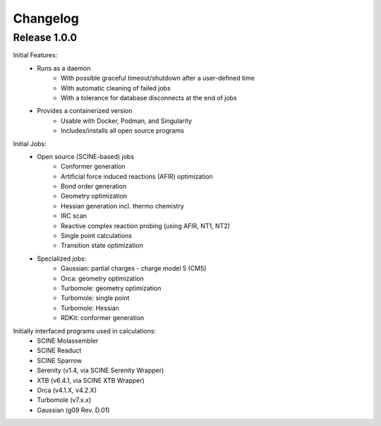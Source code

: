 Changelog
=========

Release 1.0.0
-------------

Initial Features:
 - Runs as a daemon
    - With possible graceful timeout/shutdown after a user-defined time
    - With automatic cleaning of failed jobs
    - With a tolerance for database disconnects at the end of jobs
 - Provides a containerized version
    - Usable with Docker, Podman, and Singularity
    - Includes/installs all open source programs

Initial Jobs:
 - Open source (SCINE-based) jobs
    - Conformer generation
    - Artificial force induced reactions (AFIR) optimization
    - Bond order generation
    - Geometry optimization
    - Hessian generation incl. thermo chemistry
    - IRC scan
    - Reactive complex reaction probing (using AFIR, NT1, NT2)
    - Single point calculations
    - Transition state optimization

 - Specialized jobs:
    - Gaussian: partial charges - charge model 5 (CM5)
    - Orca: geometry optimization
    - Turbomole: geometry optimization
    - Turbomole: single point
    - Turbomole: Hessian 
    - RDKit: conformer generation

Initially interfaced programs used in calculations:
 - SCINE Molassembler
 - SCINE Readuct
 - SCINE Sparrow
 - Serenity (v1.4, via SCINE Serenity Wrapper)
 - XTB (v6.4.1, via SCINE XTB Wrapper)
 - Orca (v4.1.X, v4.2.X)
 - Turbomole (v7.x.x)
 - Gaussian (g09 Rev. D.01)


